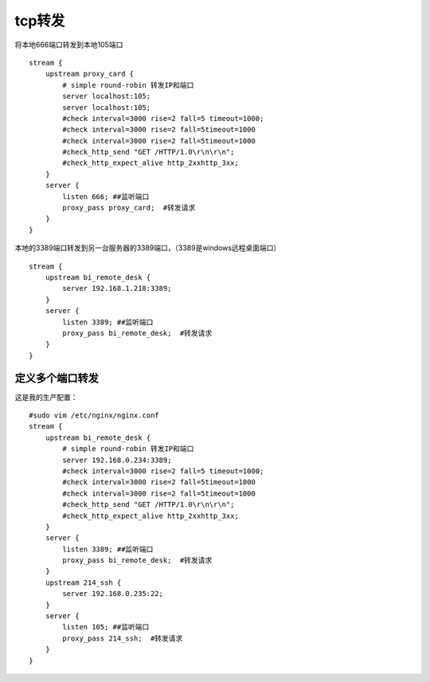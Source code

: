 tcp转发
########

将本地666端口转发到本地105端口

::

    stream {
        upstream proxy_card {
            # simple round-robin 转发IP和端口
            server localhost:105;
            server localhost:105;
            #check interval=3000 rise=2 fall=5 timeout=1000;
            #check interval=3000 rise=2 fall=5timeout=1000
            #check interval=3000 rise=2 fall=5timeout=1000
            #check_http_send "GET /HTTP/1.0\r\n\r\n";
            #check_http_expect_alive http_2xxhttp_3xx;
        }
        server {
            listen 666; ##监听端口
            proxy_pass proxy_card;  #转发请求
        }
    }

本地的3389端口转发到另一台服务器的3389端口，（3389是windows远程桌面端口）

::

    stream {
        upstream bi_remote_desk {
            server 192.168.1.218:3389;
        }
        server {
            listen 3389; ##监听端口
            proxy_pass bi_remote_desk;  #转发请求
        }
    }


定义多个端口转发
======================

这是我的生产配置：

::

    #sudo vim /etc/nginx/nginx.conf
    stream {
        upstream bi_remote_desk {
            # simple round-robin 转发IP和端口
            server 192.168.0.234:3389;
            #check interval=3000 rise=2 fall=5 timeout=1000;
            #check interval=3000 rise=2 fall=5timeout=1000
            #check interval=3000 rise=2 fall=5timeout=1000
            #check_http_send "GET /HTTP/1.0\r\n\r\n";
            #check_http_expect_alive http_2xxhttp_3xx;
        }
        server {
            listen 3389; ##监听端口
            proxy_pass bi_remote_desk;  #转发请求
        }
        upstream 214_ssh {
            server 192.168.0.235:22;
        }
        server {
            listen 105; ##监听端口
            proxy_pass 214_ssh;  #转发请求
        }
    }